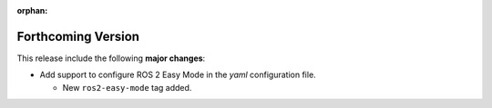 .. add orphan tag when new info added to this file

:orphan:

###################
Forthcoming Version
###################

This release include the following **major changes**:

* Add support to configure ROS 2 Easy Mode in the *yaml* configuration file.

  - New ``ros2-easy-mode`` tag added.
